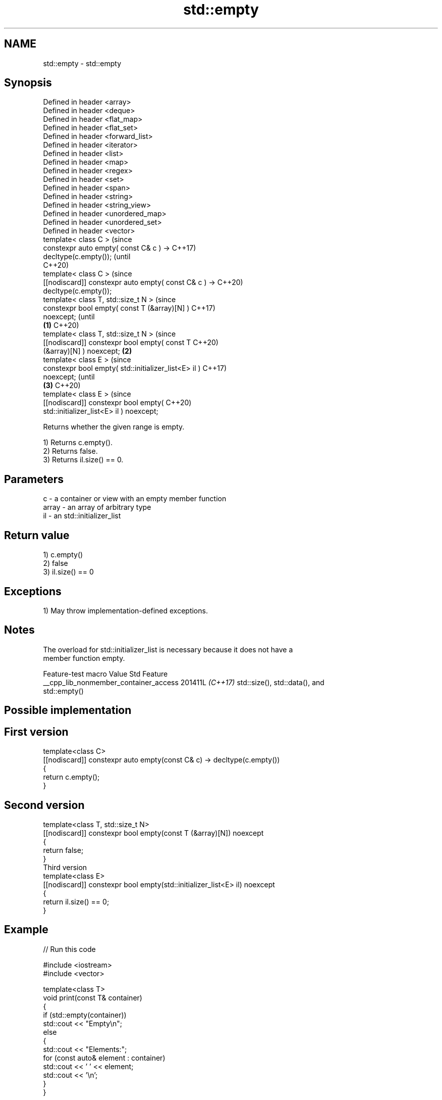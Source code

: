 .TH std::empty 3 "2024.06.10" "http://cppreference.com" "C++ Standard Libary"
.SH NAME
std::empty \- std::empty

.SH Synopsis
   Defined in header <array>
   Defined in header <deque>
   Defined in header <flat_map>
   Defined in header <flat_set>
   Defined in header <forward_list>
   Defined in header <iterator>
   Defined in header <list>
   Defined in header <map>
   Defined in header <regex>
   Defined in header <set>
   Defined in header <span>
   Defined in header <string>
   Defined in header <string_view>
   Defined in header <unordered_map>
   Defined in header <unordered_set>
   Defined in header <vector>
   template< class C >                                          (since
   constexpr auto empty( const C& c ) ->                        C++17)
   decltype(c.empty());                                         (until
                                                                C++20)
   template< class C >                                          (since
   [[nodiscard]] constexpr auto empty( const C& c ) ->          C++20)
   decltype(c.empty());
   template< class T, std::size_t N >                                   (since
   constexpr bool empty( const T (&array)[N] )                          C++17)
   noexcept;                                                            (until
                                                        \fB(1)\fP             C++20)
   template< class T, std::size_t N >                                   (since
   [[nodiscard]] constexpr bool empty( const T                          C++20)
   (&array)[N] ) noexcept;                                  \fB(2)\fP
   template< class E >                                                          (since
   constexpr bool empty( std::initializer_list<E> il )                          C++17)
   noexcept;                                                                    (until
                                                                \fB(3)\fP             C++20)
   template< class E >                                                          (since
   [[nodiscard]] constexpr bool empty(                                          C++20)
   std::initializer_list<E> il ) noexcept;

   Returns whether the given range is empty.

   1) Returns c.empty().
   2) Returns false.
   3) Returns il.size() == 0.

.SH Parameters

   c     - a container or view with an empty member function
   array - an array of arbitrary type
   il    - an std::initializer_list

.SH Return value

   1) c.empty()
   2) false
   3) il.size() == 0

.SH Exceptions

   1) May throw implementation-defined exceptions.

.SH Notes

   The overload for std::initializer_list is necessary because it does not have a
   member function empty.

            Feature-test macro           Value    Std               Feature
   __cpp_lib_nonmember_container_access 201411L \fI(C++17)\fP std::size(), std::data(), and
                                                        std::empty()

.SH Possible implementation

.SH First version
   template<class C>
   [[nodiscard]] constexpr auto empty(const C& c) -> decltype(c.empty())
   {
       return c.empty();
   }
.SH Second version
   template<class T, std::size_t N>
   [[nodiscard]] constexpr bool empty(const T (&array)[N]) noexcept
   {
       return false;
   }
                                Third version
   template<class E>
   [[nodiscard]] constexpr bool empty(std::initializer_list<E> il) noexcept
   {
       return il.size() == 0;
   }

.SH Example


// Run this code

 #include <iostream>
 #include <vector>

 template<class T>
 void print(const T& container)
 {
     if (std::empty(container))
         std::cout << "Empty\\n";
     else
     {
         std::cout << "Elements:";
         for (const auto& element : container)
             std::cout << ' ' << element;
         std::cout << '\\n';
     }
 }

 int main()
 {
     std::vector<int> c = {1, 2, 3};
     print(c);
     c.clear();
     print(c);

     int array[] = {4, 5, 6};
     print(array);

     auto il = {7, 8, 9};
     print(il);
 }

.SH Output:

 Elements: 1 2 3
 Empty
 Elements: 4 5 6
 Elements: 7 8 9

.SH See also

   ranges::empty checks whether a range is empty
   (C++20)       (customization point object)
